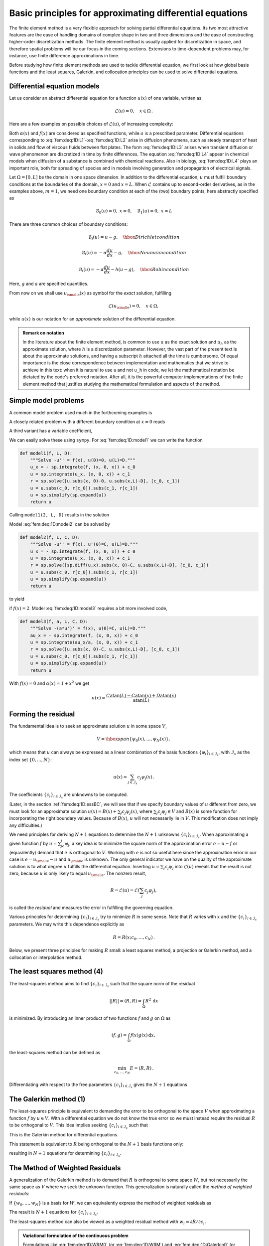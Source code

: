 .. !split

.. _fem:deq:1D:principles:

Basic principles for approximating differential equations
=========================================================

The finite element method is a very flexible approach for solving partial
differential equations. Its two most attractive features are the ease
of handling domains of complex shape in two and three dimensions and
the ease of constructing higher-order discretization methods. The
finite element method is usually applied for discretization in space,
and therefore spatial problems will be our focus in the coming sections.
Extensions to time-dependent problems may, for instance, use finite difference
approximations in time.

Before studying how finite element methods are used to tackle differential
equation, we first look at how global basis functions and the
least squares, Galerkin, and collocation principles can be used to solve
differential equations.

.. _fem:deq:1D:models:

Differential equation models
----------------------------

Let us consider an abstract differential equation for a function :math:`u(x)` of
one variable, written as


.. math::
        
        \mathcal{L}(u) = 0,\quad x\in\Omega{\thinspace .}  

Here are a few examples on possible choices of :math:`\mathcal{L}(u)`, of
increasing complexity:


.. _Eq:fem:deq:1D:L1:

.. math::
   :label: fem:deq:1D:L1
        
        \mathcal{L}(u) = \frac{d^2u}{dx^2} - f(x),
        
        



.. _Eq:fem:deq:1D:L2:

.. math::
   :label: fem:deq:1D:L2
          
        \mathcal{L}(u) = \frac{d}{dx}\left({\alpha}(x)\frac{du}{dx}\right) + f(x),
        
        



.. _Eq:fem:deq:1D:L3:

.. math::
   :label: fem:deq:1D:L3
          
        \mathcal{L}(u) = \frac{d}{dx}\left({\alpha}(u)\frac{du}{dx}\right) - au + f(x),
        
        



.. _Eq:fem:deq:1D:L4:

.. math::
   :label: fem:deq:1D:L4
          
        \mathcal{L}(u) = \frac{d}{dx}\left({\alpha}(u)\frac{du}{dx}\right) + f(u,x)
        
        {\thinspace .}
        

Both :math:`{\alpha}(x)` and :math:`f(x)` are considered as specified functions,
while :math:`a` is a prescribed parameter.  Differential equations
corresponding to :eq:`fem:deq:1D:L1`-:eq:`fem:deq:1D:L2` arise in
diffusion phenomena, such as steady transport of heat in solids and
flow of viscous fluids between flat plates. The form
:eq:`fem:deq:1D:L3` arises when transient diffusion or wave
phenomenon are discretized in time by finite differences. The equation
:eq:`fem:deq:1D:L4` appear in chemical models when diffusion of a
substance is combined with chemical reactions. Also in biology,
:eq:`fem:deq:1D:L4` plays an important role, both for spreading of
species and in models involving generation and
propagation of electrical signals.

Let :math:`\Omega =[0,L]` be the domain in one space dimension.
In addition to the differential equation, :math:`u` must fulfill
boundary conditions at the boundaries of the domain, :math:`x=0` and :math:`x=L`.
When :math:`\mathcal{L}` contains up to second-order derivatives, as in the
examples above, :math:`m=1`, we need one boundary condition at each of
the (two) boundary points, here abstractly specified as


.. math::
        
        \mathcal{B}_0(u)=0,\ x=0,\quad \mathcal{B}_1(u)=0,\ x=L
        


There are three common choices of boundary conditions:


.. math::
        
        \mathcal{B}_i(u) = u - g,\quad \hbox{Dirichlet condition}
        



.. math::
          
        \mathcal{B}_i(u) = -{\alpha} \frac{du}{dx} - g,\quad \hbox{Neumann condition}
        



.. math::
          
        \mathcal{B}_i(u) = -{\alpha} \frac{du}{dx} - h(u-g),\quad \hbox{Robin condition}
        

Here, :math:`g` and :math:`a` are specified quantities.

From now on we shall use :math:`{u_{\small\mbox{e}}}(x)` as symbol for the *exact* solution,
fulfilling


.. math::
        
        \mathcal{L}({u_{\small\mbox{e}}})=0,\quad x\in\Omega,
        

while :math:`u(x)` is our notation for an *approximate* solution of the differential
equation.



.. admonition:: Remark on notation

   In the literature about the finite element method,
   is common to use :math:`u` as the exact solution and :math:`u_h` as the
   approximate solution, where :math:`h` is a discretization parameter. However,
   the vast part of the present text is about the approximate solutions,
   and having a subscript :math:`h` attached all the time
   is cumbersome. Of equal importance is the close correspondence between
   implementation and mathematics that we strive to achieve in this text:
   when it is natural to use ``u`` and not ``u_h`` in
   code, we let the mathematical notation be dictated by the code's
   preferred notation. After all, it is the powerful computer implementations
   of the finite element method that justifies studying the mathematical
   formulation and aspects of the method.






.. _fem:deq:1D:models:simple:

Simple model problems
---------------------

A common model problem used much in the forthcoming examples is


.. _Eq:fem:deq:1D:model1:

.. math::
   :label: fem:deq:1D:model1
        
        -u''(x) = f(x),\quad x\in\Omega=[0,L],\quad u(0)=0,\ u(L)=D
        {\thinspace .}
        
        

A closely related problem with a different boundary condition at
:math:`x=0` reads


.. _Eq:fem:deq:1D:model2:

.. math::
   :label: fem:deq:1D:model2
        
        -u''(x) = f(x),\quad x\in\Omega=[0,L],\quad u'(0)=C,\ u(L)=D{\thinspace .}
        
        

A third variant has a variable coefficient,


.. _Eq:fem:deq:1D:model3:

.. math::
   :label: fem:deq:1D:model3
        
        -({\alpha}(x)u'(x))' = f(x),\quad x\in\Omega=[0,L],\quad u'(0)=C,\ u(L)=D{\thinspace .}
        
        


We can easily solve these using ``sympy``. For :eq:`fem:deq:1D:model1`
we can write the function


.. code-block:: python

        def model1(f, L, D):
            """Solve -u'' = f(x), u(0)=0, u(L)=D."""
            u_x = - sp.integrate(f, (x, 0, x)) + c_0
            u = sp.integrate(u_x, (x, 0, x)) + c_1
            r = sp.solve([u.subs(x, 0)-0, u.subs(x,L)-D], [c_0, c_1])
            u = u.subs(c_0, r[c_0]).subs(c_1, r[c_1])
            u = sp.simplify(sp.expand(u))
            return u

Calling ``model1(2, L, D)`` results in the solution


.. _Eq:fem:deq:1D:model1:sol:

.. math::
   :label: fem:deq:1D:model1:sol
        
        u(x) = \frac{1}{L}x \left(D + L^{2} - L x\right)
        
        

Model :eq:`fem:deq:1D:model2` can be solved by


.. code-block:: python

        def model2(f, L, C, D):
            """Solve -u'' = f(x), u'(0)=C, u(L)=D."""
            u_x = - sp.integrate(f, (x, 0, x)) + c_0
            u = sp.integrate(u_x, (x, 0, x)) + c_1
            r = sp.solve([sp.diff(u,x).subs(x, 0)-C, u.subs(x,L)-D], [c_0, c_1])
            u = u.subs(c_0, r[c_0]).subs(c_1, r[c_1])
            u = sp.simplify(sp.expand(u))
            return u

to yield


.. _Eq:fem:deq:1D:model2:sol:

.. math::
   :label: fem:deq:1D:model2:sol
        
        u(x) = - x^{2} + C x - C L + D + L^{2},
        
        

if :math:`f(x)=2`. Model :eq:`fem:deq:1D:model3` requires a bit more involved
code,


.. code-block:: python

        def model3(f, a, L, C, D):
            """Solve -(a*u')' = f(x), u(0)=C, u(L)=D."""
            au_x = - sp.integrate(f, (x, 0, x)) + c_0
            u = sp.integrate(au_x/a, (x, 0, x)) + c_1
            r = sp.solve([u.subs(x, 0)-C, u.subs(x,L)-D], [c_0, c_1])
            u = u.subs(c_0, r[c_0]).subs(c_1, r[c_1])
            u = sp.simplify(sp.expand(u))
            return u

With :math:`f(x)=0` and :math:`{\alpha}(x)=1+x^2` we get


.. math::
         u(x) =
        \frac{C \operatorname{atan}{\left (L \right )} - C \operatorname{atan}{\left (x \right )} + D \operatorname{atan}{\left (x \right )}}{\operatorname{atan}{\left (L \right )}}
        


.. _fem:deq:1D:residual:min:

Forming the residual
--------------------

The fundamental idea is to seek an approximate solution
:math:`u` in some space :math:`V`,


.. math::
        
        V = \hbox{span}\{ {\psi}_0(x),\ldots,{\psi}_N(x)\},
        

which means that :math:`u` can always be expressed as a linear combination
of the basis functions :math:`\left\{ {{\varphi}}_i \right\}_{i\in{\mathcal{I}_s}}`, with :math:`{\mathcal{I}_s}` as
the index set :math:`\{0,\ldots,N\}`:


.. math::
         u(x) = \sum_{j\in{\mathcal{I}_s}} c_j{\psi}_j(x){\thinspace .}

The coefficients :math:`\left\{ {c}_i \right\}_{i\in{\mathcal{I}_s}}` are unknowns to be computed.

(Later, in the section :ref:`fem:deq:1D:essBC`, we will see that if we specify boundary values of :math:`u` different
from zero, we must look for an approximate solution
:math:`u(x) = B(x) + \sum_{j} c_j{\psi}_j(x)`,
where :math:`\sum_{j}c_j{\psi}_j\in V` and :math:`B(x)` is some function for
incorporating the right boundary values. Because of :math:`B(x)`, :math:`u` will not
necessarily lie in :math:`V`. This modification does not imply any difficulties.)

We need principles for deriving :math:`N+1` equations to determine the
:math:`N+1` unknowns :math:`\left\{ {c}_i \right\}_{i\in{\mathcal{I}_s}}`.
When approximating a given function :math:`f` by :math:`u=\sum_jc_j{\varphi}_j`,
a key idea is to minimize the square norm of the
approximation error :math:`e=u-f` or (equvalently) demand that :math:`e` is
orthogonal to :math:`V`. Working with :math:`e` is not so useful here since
the approximation error in our case is :math:`e={u_{\small\mbox{e}}} - u` and :math:`{u_{\small\mbox{e}}}` is
unknown. The only general indicator we have on the quality of the approximate
solution is to what degree :math:`u` fulfills the differential equation.
Inserting :math:`u=\sum_j c_j {\psi}_j` into :math:`\mathcal{L}(u)` reveals that the
result is not zero, because :math:`u` is only likely to equal :math:`{u_{\small\mbox{e}}}`.
The nonzero result,


.. index:: residual



.. math::
        
        R = \mathcal{L}(u) = \mathcal{L}(\sum_j c_j {\psi}_j),
        

is called the *residual* and measures the
error in fulfilling the governing equation.

Various principles for determining :math:`\left\{ {c}_i \right\}_{i\in{\mathcal{I}_s}}` try to minimize
:math:`R` in some sense. Note that :math:`R` varies with :math:`x` and
the :math:`\left\{ {c}_i \right\}_{i\in{\mathcal{I}_s}}` parameters. We may write this dependence
explicitly as


.. math::
        
        R = R(x; c_0, \ldots, c_N){\thinspace .}  

Below, we present three principles for making :math:`R` small:
a least squares method, a projection or Galerkin method, and
a collocation or interpolation method.

The least squares method  (4)
-----------------------------

The least-squares method aims to find :math:`\left\{ {c}_i \right\}_{i\in{\mathcal{I}_s}}` such that
the square norm of the residual


.. math::
        
        ||R|| = (R, R) = \int_{\Omega} R^2 {\, \mathrm{d}x}
        

is minimized. By introducing
an inner product of two functions :math:`f` and :math:`g`
on :math:`\Omega` as


.. math::
        
        (f,g) = \int_{\Omega} f(x)g(x) {\, \mathrm{d}x},
        

the least-squares method can be defined as


.. math::
        
        \min_{c_0,\ldots,c_N} E = (R,R){\thinspace .}  

Differentiating with respect to the free parameters :math:`\left\{ {c}_i \right\}_{i\in{\mathcal{I}_s}}`
gives the :math:`N+1` equations


.. _Eq:fem:deq:1D:LS:eq1:

.. math::
   :label: fem:deq:1D:LS:eq1
        
        \int_{\Omega} 2R\frac{\partial R}{\partial c_i} {\, \mathrm{d}x} = 0\quad
        \Leftrightarrow\quad (R,\frac{\partial R}{\partial c_i})=0,\quad
        i\in{\mathcal{I}_s}{\thinspace .}
        
        


The Galerkin method  (1)
------------------------

The least-squares
principle is equivalent to demanding the error to be orthogonal to
the space :math:`V` when approximating a function :math:`f` by :math:`u\in V`.
With a differential equation
we do not know the true error so we must instead require the residual :math:`R`
to be orthogonal to :math:`V`. This idea implies
seeking :math:`\left\{ {c}_i \right\}_{i\in{\mathcal{I}_s}}` such that


.. _Eq:fem:deq:1D:Galerkin0:

.. math::
   :label: fem:deq:1D:Galerkin0
        
        (R,v)=0,\quad \forall v\in V{\thinspace .}
        
        

This is the Galerkin method for differential equations.

.. As shown in :ref:`(2.11) <Eq:fem:approx:vec:Np1dim:Galerkin>` and :ref:`(2.12) <Eq:fem:approx:vec:Np1dim:Galerkin0>`,

This statement is equivalent to :math:`R` being orthogonal to the :math:`N+1`
basis functions only:


.. _Eq:fem:deq:1D:Galerkin:

.. math::
   :label: fem:deq:1D:Galerkin
        
        (R,{\psi}_i)=0,\quad i\in{\mathcal{I}_s},
        
        

resulting in :math:`N+1` equations for determining :math:`\left\{ {c}_i \right\}_{i\in{\mathcal{I}_s}}`.

The Method of Weighted Residuals
--------------------------------

A generalization of the Galerkin method is to demand that :math:`R`
is orthogonal to some space :math:`W`, but not necessarily the same
space as :math:`V` where we seek the unknown function.
This generalization is naturally called the *method of weighted residuals*:


.. _Eq:fem:deq:1D:WRM0:

.. math::
   :label: fem:deq:1D:WRM0
        
        (R,v)=0,\quad \forall v\in W{\thinspace .}
        
        

If :math:`\{w_0,\ldots,w_N\}` is a basis for :math:`W`, we can equivalently
express the method of weighted residuals as


.. _Eq:fem:deq:1D:WRM:

.. math::
   :label: fem:deq:1D:WRM
        
        (R,w_i)=0,\quad i\in{\mathcal{I}_s}{\thinspace .}
        
        

The result is :math:`N+1` equations for :math:`\left\{ {c}_i \right\}_{i\in{\mathcal{I}_s}}`.

The least-squares method can also be viewed as a weighted residual
method with :math:`w_i = \partial R/\partial c_i`.


.. index:: variational formulation




.. admonition:: Variational formulation of the continuous problem

   Formulations like :eq:`fem:deq:1D:WRM0` (or
   :eq:`fem:deq:1D:WRM`) and :eq:`fem:deq:1D:Galerkin0`
   (or :eq:`fem:deq:1D:Galerkin`) are known as
   *variational formulations*.
   These equations are in this text primarily used for a numerical approximation
   :math:`u\in V`, where :math:`V` is a *finite-dimensional* space with dimension
   :math:`N+1`. However, we may also let :math:`V` be an *infinite-dimensional* space
   containing the exact solution :math:`{u_{\small\mbox{e}}}(x)` such that also :math:`{u_{\small\mbox{e}}}`
   fulfills the same variational formulation. The variational formulation is in
   that case a mathematical way of stating the problem and acts as an
   alternative to the usual formulation of a differential equation with
   initial and/or boundary conditions.







Test and Trial Functions
------------------------


.. index:: trial function

.. index:: test function

.. index:: trial space

.. index:: test space


In the context of the Galerkin method and the method of weighted residuals it is
common to use the name *trial function* for the approximate :math:`u =
\sum_j c_j {\psi}_j`.

.. Sometimes the functions that spans the space where :math:`u` lies are also called

.. trial functions.

The space containing the trial function is known as the *trial space*.
The function :math:`v` entering the orthogonality requirement in
the Galerkin method and the method of weighted residuals is called
*test function*, and so are the :math:`{\psi}_i` or :math:`w_i` functions that are
used as weights in the inner products with the residual.  The space
where the test functions comes from is naturally called the
*test space*.

We see that in the method of weighted residuals the test and trial spaces
are different and so are the test and trial functions.
In the Galerkin method the test and trial spaces are the same (so far).

.. Later in the section :ref:`fem:deq:1D:essBC` we shall see that boundary

.. conditions may lead to a difference between the test and trial spaces

.. in the Galerkin method.




.. admonition:: Remark

   It may be subject to debate whether
   it is only the form of :eq:`fem:deq:1D:WRM0` or :eq:`fem:deq:1D:Galerkin0`
   after integration by parts, as explained in the section :ref:`fem:deq:1D:varform`,
   that qualifies for the term variational formulation. The result after
   integration by parts is what is obtained after taking the *first
   variation* of an optimization problem, see the section :ref:`fem:deq:1D:optimization`. However, here we use variational formulation as a common term for
   formulations which, in contrast to the differential equation :math:`R=0`,
   instead demand that an average of :math:`R` is zero: :math:`(R,v)=0` for all :math:`v` in some space.






The collocation method  (1)
---------------------------

The idea of the collocation method is to demand that :math:`R` vanishes
at :math:`N+1` selected points :math:`x_{0},\ldots,x_{N}` in :math:`\Omega`:


.. _Eq:fem:deq:1D:collocation:

.. math::
   :label: fem:deq:1D:collocation
        
        R(x_{i}; c_0,\ldots,c_N)=0,\quad i\in{\mathcal{I}_s}{\thinspace .}
        
        

The collocation method can also be viewed as a method of weighted residuals
with Dirac delta functions as weighting functions.
Let :math:`\delta (x-x_{i})` be the Dirac delta function centered around
:math:`x=x_{i}` with the properties that :math:`\delta (x-x_{i})=0` for :math:`x\neq x_{i}`
and


.. _Eq:fem:deq:1D:Dirac:

.. math::
   :label: fem:deq:1D:Dirac
        
        \int_{\Omega} f(x)\delta (x-x_{i}) {\, \mathrm{d}x} =
        f(x_{i}),\quad x_{i}\in\Omega{\thinspace .}
        
        

Intuitively, we may think of :math:`\delta (x-x_{i})` as a very peak-shaped
function around :math:`x=x_{i}` with integral 1, roughly visualized
in Figure :ref:`fem:deq:1D:fig:Dirac`.
Because of :eq:`fem:deq:1D:Dirac`, we can let :math:`w_i=\delta(x-x_{i})`
be weighting functions in the method of weighted residuals,
and :eq:`fem:deq:1D:WRM` becomes equivalent to
:eq:`fem:deq:1D:collocation`.


.. _fem:deq:1D:fig:Dirac:

.. figure:: fig-fem/delta_func_weight.png
   :width: 400

   *Approximation of delta functions by narrow Gaussian functions*



The subdomain collocation method
~~~~~~~~~~~~~~~~~~~~~~~~~~~~~~~~

The idea of this approach is to demand the integral of :math:`R` to vanish
over :math:`N+1` subdomains :math:`\Omega_i` of :math:`\Omega`:


.. math::
        
        \int_{\Omega_i} R\, {\, \mathrm{d}x}=0,\quad i\in{\mathcal{I}_s}{\thinspace .}  

This statement can also be expressed as a weighted residual method


.. math::
        
        \int_{\Omega} Rw_i\, {\, \mathrm{d}x}=0,\quad i\in{\mathcal{I}_s}, 

where :math:`w_i=1` for :math:`x\in\Omega_i` and :math:`w_i=0` otherwise.


.. _fem:deq:1D:ex:sines:

Examples on using the principles
--------------------------------

Let us now apply global basis functions to illustrate the principles
for minimizing :math:`R`.

The model problem
~~~~~~~~~~~~~~~~~

We consider the differential equation problem


.. _Eq:fem:deq:1D:model1b:

.. math::
   :label: fem:deq:1D:model1b
        
        -u''(x) = f(x),\quad x\in\Omega=[0,L],\quad u(0)=0,\ u(L)=0
        {\thinspace .}
        
        


Basis functions
~~~~~~~~~~~~~~~

Our choice of basis functions :math:`{\psi}_i`
for :math:`V` is


.. _Eq:fem:deq:1D:ex:sines:psi:

.. math::
   :label: fem:deq:1D:ex:sines:psi
        
        {\psi}_i(x) = {\sin\left((i+1)\pi\frac{x}{L}\right)},\quad i\in{\mathcal{I}_s}{\thinspace .}
        
        


An important property of these functions is that :math:`{\psi}_i(0)={\psi}_i(L)=0`,
which means that the boundary conditions on :math:`u` are fulfilled:


.. math::
         u(0) = \sum_jc_j{\psi}_j(0) = 0,\quad u(L) = \sum_jc_j{\psi}_j(L) =0
        {\thinspace .} 

Another nice property is that the chosen sine functions
are orthogonal on :math:`\Omega`:


.. math::
        
        \int\limits_0^L {\sin\left((i+1)\pi\frac{x}{L}\right)}{\sin\left((j+1)\pi\frac{x}{L}\right)}\, {\, \mathrm{d}x} = \left\lbrace
        \begin{array}{ll} \frac{1}{2} L & i=j  \\ 0, & i\neq j
        \end{array}\right.
        

provided :math:`i` and :math:`j` are integers.

.. Sympy can do this!

.. k, m, n = symbols('k m n', integer=True)

.. >>> integrate(sin(k*x)*sin(m*x), (x, 0, 2*pi))

.. 0

.. >>>integrate(sin(k*x)*sin(k*x), (x, 0, 2*pi))

.. pi


The residual
~~~~~~~~~~~~

We can readily calculate the following explicit expression for the
residual:


.. math::
        
        R(x;c_0, \ldots, c_N) = u''(x) + f(x),\nonumber
        



.. math::
          
        = \frac{d^2}{dx^2}\left(\sum_{j\in{\mathcal{I}_s}} c_j{\psi}_j(x)\right)
        + f(x),\nonumber
        



.. _Eq:fem:deq:1D:ex:sines:res:

.. math::
   :label: fem:deq:1D:ex:sines:res
          
        = \sum_{j\in{\mathcal{I}_s}} c_j{\psi}_j''(x) + f(x){\thinspace .}
        
        


The least squares method  (5)
~~~~~~~~~~~~~~~~~~~~~~~~~~~~~

The equations :eq:`fem:deq:1D:LS:eq1`
in the least squares method require an expression for
:math:`\partial R/\partial c_i`. We have


.. math::
        
        \frac{\partial R}{\partial c_i} =
        \frac{\partial}{\partial c_i}
        \left(\sum_{j\in{\mathcal{I}_s}} c_j{\psi}_j''(x) + f(x)\right)
        = \sum_{j\in{\mathcal{I}_s}} \frac{\partial c_j}{\partial c_i}{\psi}_j''(x)
        = {\psi}_i''(x){\thinspace .}  

The governing equations for :math:`\left\{ {c}_i \right\}_{i\in{\mathcal{I}_s}}` are then


.. math::
        
        (\sum_j c_j {\psi}_j'' + f,{\psi}_i'')=0,\quad i\in{\mathcal{I}_s},
        

which can be rearranged as


.. math::
        
        \sum_{j\in{\mathcal{I}_s}}({\psi}_i'',{\psi}_j'')c_j = -(f,{\psi}_i''),\quad i\in{\mathcal{I}_s}{\thinspace .}
        

This is nothing but a linear system


.. math::
         \sum_{j\in{\mathcal{I}_s}}A_{i,j}c_j = b_i,\quad i\in{\mathcal{I}_s},
        

with


.. math::
        
        A_{i,j} = ({\psi}_i'',{\psi}_j'')\nonumber
        



.. math::
          
         = \pi^4(i+1)^2(j+1)^2L^{-4}\int_0^L {\sin\left((i+1)\pi\frac{x}{L}\right)}{\sin\left((j+1)\pi\frac{x}{L}\right)}\, {\, \mathrm{d}x}\nonumber
        



.. math::
          
        = \left\lbrace
        \begin{array}{ll} {1\over2}L^{-3}\pi^4(i+1)^4  i=j  
        



.. math::
          0,  i\neq j
        \end{array}\right.
        
        



.. math::
          
        b_i = -(f,{\psi}_i'') = (i+1)^2\pi^2L^{-2}\int_0^Lf(x){\sin\left((i+1)\pi\frac{x}{L}\right)}\, {\, \mathrm{d}x}
        

Since the coefficient matrix is diagonal we can easily solve for


.. _Eq:fem:deq:1D:ex:sines:solution:

.. math::
   :label: fem:deq:1D:ex:sines:solution
        
        c_i = \frac{2L}{\pi^2(i+1)^2}\int_0^Lf(x){\sin\left((i+1)\pi\frac{x}{L}\right)}\, {\, \mathrm{d}x}{\thinspace .}
        
        

With the special choice of :math:`f(x)=2` can be calculated in ``sympy`` by


.. code-block:: python

        from sympy import *
        import sys
        
        i, j = symbols('i j', integer=True)
        x, L = symbols('x L')
        f = 2
        a = 2*L/(pi**2*(i+1)**2)
        c_i = a*integrate(f*sin((i+1)*pi*x/L), (x, 0, L))
        c_i = simplify(c_i)
        print c_i

The answer becomes


.. math::
        
        c_i = 4 \frac{L^{2} \left(\left(-1\right)^{i} + 1\right)}{\pi^{3}
        \left(i^{3} + 3 i^{2} + 3 i + 1\right)}
        

Now, :math:`1+(-1)^i=0` for :math:`i` odd, so only the coefficients with even index
are nonzero. Introducing :math:`i=2k` for :math:`k=0,\ldots,N/2` to count the
relevant indices (for :math:`N` odd, :math:`k` goes to :math:`(N-1)/2`), we get the solution


.. math::
        
        u(x) = \sum_{k=0}^{N/2} \frac{8L^2}{\pi^3(2k+1)^3}{\sin\left((2k+1)\pi\frac{x}{L}\right)}{\thinspace .}  

The coefficients decay very fast: :math:`c_2 = c_0/27`, :math:`c_4=c_0/125`.
The solution will therefore be dominated by the first term,


.. math::
         u(x) \approx \frac{8L^2}{\pi^3}\sin\left(\pi\frac{x}{L}\right){\thinspace .}  



The Galerkin method  (2)
~~~~~~~~~~~~~~~~~~~~~~~~

The Galerkin principle :eq:`fem:deq:1D:Galerkin0`
applied to :eq:`fem:deq:1D:model1b` consists of inserting
our special residual :eq:`fem:deq:1D:ex:sines:res` in
:eq:`fem:deq:1D:Galerkin0`


.. math::
        
        (u''+f,v)=0,\quad \forall v\in V,
        

or


.. math::
        
        (u'',v) = -(f,v),\quad\forall v\in V{\thinspace .}  

This is the variational formulation, based on the Galerkin principle,
of our differential equation.
The :math:`\forall v\in V` requirement is equivalent to
demanding the equation :math:`(u'',v) = -(f,v)` to be fulfilled for all
basis functions :math:`v={\psi}_i`, :math:`i\in{\mathcal{I}_s}`, see
:eq:`fem:deq:1D:Galerkin0` and :eq:`fem:deq:1D:Galerkin`.
We therefore have


.. math::
        
        (\sum_{j\in{\mathcal{I}_s}} c_j{\psi}_j'', {\psi}_i)=-(f,{\psi}_i),\quad i\in{\mathcal{I}_s}{\thinspace .}  

This equation can be rearranged to a form that explicitly shows
that we get a linear system for the unknowns :math:`\left\{ {c}_i \right\}_{i\in{\mathcal{I}_s}}`:


.. math::
        
        \sum_{j\in{\mathcal{I}_s}} ({\psi}_i,{\psi}_j'')c_j = (f, {\psi}_i),\quad i\in{\mathcal{I}_s}{\thinspace .}  

For the particular choice of the basis functions :eq:`fem:deq:1D:ex:sines:psi`
we get in fact the same linear system
as in the least squares method
because :math:`{\psi}''= -(i+1)^2\pi^2L^{-2}{\psi}`.

The collocation method  (2)
~~~~~~~~~~~~~~~~~~~~~~~~~~~

For the collocation method :eq:`fem:deq:1D:collocation` we need to
decide upon a set of :math:`N+1` collocation points in :math:`\Omega`. A simple
choice is to use uniformly spaced points: :math:`x_{i}=i\Delta x`, where
:math:`\Delta x = L/N` in our case (:math:`N\geq 1`). However, these points
lead to at least two rows in the matrix consisting of zeros
(since :math:`{\psi}_i(x_{0})=0` and :math:`{\psi}_i(x_{N})=0`), thereby making the matrix
singular and non-invertible. This forces us to choose some other
collocation points, e.g., random points or points uniformly distributed
in the interior of :math:`\Omega`.
Demanding the residual to vanish
at these points leads, in our model problem :eq:`fem:deq:1D:model1b`, to
the equations


.. math::
        
        -\sum_{j\in{\mathcal{I}_s}} c_j{\psi}_j''(x_{i}) = f(x_{i}),\quad i\in{\mathcal{I}_s},
        

which is seen to be a linear system with entries


.. math::
         A_{i,j}=-{\psi}_j''(x_{i})=
        (j+1)^2\pi^2L^{-2}\sin\left((j+1)\pi \frac{x_i}{L}\right),

in the coefficient matrix and entries
:math:`b_i=2` for the right-hand side (when :math:`f(x)=2`).

The special case of :math:`N=0`
can sometimes be of interest. A natural choice is then the midpoint
:math:`x_{0}=L/2` of the domain, resulting in
:math:`A_{0,0} = -{\psi}_0''(x_{0}) = \pi^2L^{-2}`, :math:`f(x_0)=2`,
and hence :math:`c_0=2L^2/\pi^2`.


Comparison
~~~~~~~~~~

In the present model problem, with :math:`f(x)=2`, the exact solution is
:math:`u(x)=x(L-x)`, while for :math:`N=0` the Galerkin and least squares method
result in :math:`u(x)=8L^2\pi^{-3}\sin (\pi x/L)` and the
collocation method leads to :math:`u(x)=2L^2\pi^{-2}\sin (\pi x/L)`.
Since all methods fulfill the boundary conditions :math:`u(0)=u(L)=0`, we
expect the largest discrepancy to occur at the midpoint of the domain:
:math:`x=L/2`. The error at the midpoint becomes :math:`-0.008L^2` for the
Galerkin and least squares method, and :math:`0.047L^2` for the collocation
method.



.. _fem:deq:1D:varform:

Integration by parts
--------------------


.. index:: integration by parts


A problem arises if we want to apply popular finite element functions
to solve our model problem :eq:`fem:deq:1D:model1b`
by the standard least squares, Galerkin, or collocation methods: the piecewise
polynomials :math:`{\psi}_i(x)` have discontinuous derivatives at the
cell boundaries which makes it problematic to compute
the second-order derivative.  This fact actually makes the least squares and
collocation methods less suitable for finite element approximation of
the unknown function. (By rewriting the equation :math:`-u''=f` as a
system of two first-order equations, :math:`u'=v` and :math:`-v'=f`, the
least squares method can be applied. Also, differentiating discontinuous
functions can actually be handled by distribution theory in
mathematics.)  The Galerkin method and the method of
weighted residuals can, however, be applied together with finite
element basis functions if we use *integration by parts*
as a means for transforming a second-order derivative to a first-order
one.

Consider the model problem :eq:`fem:deq:1D:model1b` and its
Galerkin formulation


.. math::
         -(u'',v) = (f,v)\quad\forall v\in V{\thinspace .}  

Using integration by parts in the Galerkin method,
we can move a derivative of :math:`u` onto :math:`v`:


.. math::
        
        \int_0^L u''(x)v(x) {\, \mathrm{d}x} = - \int_0^Lu'(x)v'(x){\, \mathrm{d}x}
        + [vu']_0^L\nonumber
        



.. _Eq:fem:deq:1D:intbyparts:

.. math::
   :label: fem:deq:1D:intbyparts
          
        = - \int_0^Lu'(x)v'(x) {\, \mathrm{d}x}
        + u'(L)v(L) - u'(0)v(0){\thinspace .}
        
        

Usually, one integrates the problem at the stage where the :math:`u` and :math:`v`
functions enter the formulation.
Alternatively, but less common, we can integrate by parts in the expressions for
the matrix entries:


.. math::
        
        \int_0^L{\psi}_i(x){\psi}_j''(x) {\, \mathrm{d}x} =
        - \int_0^L{\psi}_i'(x){\psi}_j'(x) dx
        + [{\psi}_i{\psi}_j']_0^L\nonumber
        



.. _Eq:fem:deq:1D:intbyparts0:

.. math::
   :label: fem:deq:1D:intbyparts0
          
        = - \int_0^L{\psi}_i'(x){\psi}_j'(x) {\, \mathrm{d}x}
        + {\psi}_i(L){\psi}_j'(L) - {\psi}_i(0){\psi}_j'(0){\thinspace .}
        
        

Integration by parts serves to reduce the order of the derivatives and
to make the coefficient matrix symmetric since
:math:`({\psi}_i',{\psi}_j') = ({\psi}_i',{\psi}_j')`.
The symmetry property depends
on the type of terms that enter the differential equation.
As will be seen later in the section :ref:`fem:deq:1D:BC:nat`,
integration by parts also provides a method for implementing
boundary conditions involving :math:`u'`.

With the choice :eq:`fem:deq:1D:ex:sines:psi` of basis functions we see
that the "boundary terms" :math:`{\psi}_i(L){\psi}_j'(L)` and :math:`{\psi}_i(0){\psi}_j'(0)`
vanish since :math:`{\psi}_i(0)={\psi}_i(L)=0`.

.. A boundary term associated with

.. a location at the boundary where we have Dirichlet conditions will always

.. vanish because :math:`{\psi}_i=0` at such locations.



.. index:: weak form

.. index:: strong form


Weak form
~~~~~~~~~

Since the variational formulation after integration by parts make
weaker demands on the differentiability of :math:`u` and the basis
functions :math:`{\psi}_i`,
the resulting integral formulation is referred to as a *weak form* of
the differential equation problem. The original variational formulation
with second-order derivatives, or the differential equation problem
with second-order derivative, is then the *strong form*, with
stronger requirements on the differentiability of the functions.

For differential equations with second-order derivatives, expressed as
variational formulations and solved by finite element methods, we will
always perform integration by parts to arrive at expressions involving
only first-order derivatives.


.. _fem:deq:1D:essBC:Bfunc:

Boundary function  (1)
----------------------

So far we have assumed zero Dirichlet boundary conditions, typically
:math:`u(0)=u(L)=0`, and we have demanded that :math:`{\psi}_i(0)={\psi}_i(L)=0`
for :math:`i\in{\mathcal{I}_s}`. What about a boundary condition like :math:`u(L)=D\neq0`?
This condition immediately faces a problem:
:math:`u = \sum_j c_j{\varphi}_j(L) = 0` since all :math:`{\varphi}_i(L)=0`.

A boundary condition of the form :math:`u(L)=D` can be implemented by
demanding that all :math:`{\psi}_i(L)=0`, but adding a
*boundary function* :math:`B(x)` with the right boundary value, :math:`B(L)=D`, to
the expansion for :math:`u`:


.. math::
         u(x) = B(x) + \sum_{j\in{\mathcal{I}_s}} c_j{\psi}_j(x)
        {\thinspace .}
        

This :math:`u` gets the right value at :math:`x=L`:


.. math::
         u(L) = B(L) + \sum_{j\in{\mathcal{I}_s}} c_j{\psi}_j(L) = B(L) = D{\thinspace .}  

The idea is that for any boundary where :math:`u` is known we demand :math:`{\psi}_i` to
vanish and construct a function :math:`B(x)` to attain the boundary value of :math:`u`.
There are no restrictions how :math:`B(x)` varies with :math:`x` in the interior of the
domain, so this variation needs to be constructed in some way.

For example, with :math:`u(0)=0` and
:math:`u(L)=D`, we can choose :math:`B(x)=x D/L`, since this form ensures that
:math:`B(x)` fulfills the boundary conditions: :math:`B(0)=0` and :math:`B(L)=D`.
The unknown function is then sought on the form


.. _Eq:fem:deq:1D:essBC:Bfunc:u1:

.. math::
   :label: fem:deq:1D:essBC:Bfunc:u1
        
        u(x) = \frac{x}{L}D + \sum_{j\in{\mathcal{I}_s}} c_j{\psi}_j(x),
        
        

with :math:`{\psi}_i(0)={\psi}_i(L)=0`.

The :math:`B(x)` function can be chosen in many ways as long as its boundary
values are correct. For example, :math:`B(x)=D(x/L)^p` for any power :math:`p`
will work fine in the above example.

As another example, consider a domain :math:`\Omega = [a,b]`
where the boundary conditions are :math:`u(a)=U_a` and :math:`u(b)=U_b`.  A class
of possible :math:`B(x)` functions is


.. _Eq:fem:deq:1D:essBC:Bfunc:gen:

.. math::
   :label: fem:deq:1D:essBC:Bfunc:gen
         B(x)=U_a + \frac{U_b-U_a}{(b-a)^p}(x-a)^p,\quad p>0
        {\thinspace .}
        
        

Real applications will most likely use the simplest version, :math:`p=1`,
but here such a :math:`p` parameter was included to demonstrate the
ambiguity in the construction of :math:`B(x)`.



.. admonition:: Summary

   The general procedure of incorporating Dirichlet boundary
   conditions goes as follows.
   Let :math:`\partial\Omega_E` be the part(s) of the boundary
   :math:`\partial\Omega` of the domain :math:`\Omega` where :math:`u` is specified.
   Set :math:`{\psi}_i=0` at the points in :math:`\partial\Omega_E` and seek :math:`u`
   as
   
   
   .. _Eq:fem:deq:1D:essBC:Bfunc:u2:

.. math::
   :label: fem:deq:1D:essBC:Bfunc:u2
           
           u(x) = B(x) + \sum_{j\in{\mathcal{I}_s}} c_j{\psi}_j(x),
           
           
   
   where :math:`B(x)` equals the boundary conditions on :math:`u` at :math:`\partial\Omega_E`.






**Remark.**
With the :math:`B(x)` term, :math:`u` does not in general lie in :math:`V=\hbox{span}\,
\{{\psi}_0,\ldots,{\psi}_N\}` anymore. Moreover, when a prescribed value
of :math:`u` at the boundary, say :math:`u(a)=U_a` is different from zero, it does
not make sense to say that :math:`u` lies in a vector space, because
this space does not obey the requirements of addition and scalar multiplication.
For example,
:math:`2u` does not lie in the space since its boundary value is :math:`2U_a`,
which is incorrect. It only makes sense to split :math:`u` in two parts,
as done above, and have the unknown part :math:`\sum_j c_j {\psi}_j` in a
proper function space.

.. Sometimes it is said that :math:`u` is in the *affine space* :math:`B+V`.


.. _fem:deq:1D:varform:abstract:

Abstract notation for variational formulations
----------------------------------------------

We have seen that variational formulations end up with a formula involving
:math:`u` and :math:`v`, such as :math:`(u',v')` and a formula involving :math:`v` and known
functions, such as :math:`(f,v)`. A widely used notation is to introduce an abstract
variational statement written as :math:`a(u,v)=L(v)`,
where :math:`a(u,v)` is a so-called *bilinear form* involving all the terms
that contain both the test and trial
function, while :math:`L(v)` is a *linear form* containing all the terms without
the trial function. For example, the statement


.. math::
         \int_{\Omega} u' v' {\, \mathrm{d}x} =
        \int_{\Omega} fv{\, \mathrm{d}x}\quad\hbox{or}\quad (u',v') = (f,v)
        \quad\forall v\in V

can be written in abstract form: *find :math:`u` such that*


.. math::
         a(u,v) = L(v)\quad \forall v\in V,

where we have the definitions


.. math::
         a(u,v) = (u',v'),\quad L(v) = (f,v){\thinspace .}  


The term *linear* means that :math:`L(\alpha_1 v_1 + \alpha_2 v_2)
=\alpha_1 L(v_1) + \alpha_2 L(v_2)` for two test functions :math:`v_1` and :math:`v_2`, and
scalar parameters :math:`\alpha_1` and :math:`\alpha_2`. Similarly, the term *bilinear*
means that :math:`a(u,v)` is linear in both its arguments:

.. math::
        
        a(\alpha_1 u_1 + \alpha_2 u_2, v) &= \alpha_1 a(u_1,v) + \alpha_2 a(u_2, v),
        \\ 
        a(u, \alpha_1 v_1 + \alpha_2 v_2) &= \alpha_1 a(u,v_1) + \alpha_2 a(u, v_2)
        {\thinspace .}
        

In nonlinear problems these linearity properties do not hold in general
and the abstract notation is then :math:`F(u;v)=0`.

The matrix system associated with :math:`a(u,v)=L(v)` can also be written in
an abstract form by inserting :math:`v={\psi}_i` and :math:`u=\sum_j c_j{\psi}_j`
in :math:`a(u,v)=L(v)`. Using the linear properties, we get


.. math::
         \sum_{j\in{\mathcal{I}_s}} a({\psi}_j,{\psi}_i) c_j = L({\psi}_i),\quad i\in{\mathcal{I}_s},
        

which is a linear system


.. math::
         \sum_{j\in{\mathcal{I}_s}}A_{i,j}c_j = b_i,\quad i\in{\mathcal{I}_s},

where


.. math::
         A_{i,j} =a({\psi}_j,{\psi}_i), \quad b_i = L({\psi}_i){\thinspace .}

In many problems, :math:`a(u,v)` is symmetric such that
:math:`a({\psi}_j,{\psi}_i) = a({\psi}_i,{\psi}_j)`. In those cases the
coefficient matrix becomes symmetric, :math:`A_{i,j}=A_{j,i}`, a property
that can simplify solution algorithms for linear systems
and make them more stable in addition to saving memory and computations.



The abstract notation :math:`a(u,v)=L(v)` for linear differential equation problems
is much used in the literature and
in description of finite element software (in particular the
`FEniCS <http://fenicsproject.org>`_ documentation). We shall
frequently summarize variational forms using this notation.

.. _fem:deq:1D:optimization:

Variational problems and optimization of functionals
----------------------------------------------------

If :math:`a(u,v)=a(v,u)`, it can be shown that the variational statement


.. math::
         a(u,v)=L(v)\quad\forall v\in V,

is equivalent to minimizing the functional


.. math::
         F(v) = {\frac{1}{2}}a(v,v) - L(v) 

over all functions :math:`v\in V`. That is,

.. math::
         F(u)\leq F(v)\quad \forall v\in V{\thinspace .} 

Inserting a :math:`v=\sum_j c_j{\psi}_j` turns minimization of :math:`F(v)` into
minimization of a quadratic function


.. math::
         \bar F(c_0,\ldots,c_N) = \sum_{j\in{\mathcal{I}_s}}\sum_{i\in{\mathcal{I}_s}} a({\psi}_i,{\psi}_j)c_ic_j - \sum_{j\in{\mathcal{I}_s}} L({\psi}_j)c_j
        

of :math:`N+1` parameters.

Minimization of :math:`\bar F` implies


.. math::
         \frac{\partial\bar F}{\partial c_i}=0,\quad i\in{\mathcal{I}_s}{\thinspace .}

After some algebra one finds


.. math::
         \sum{j\in{\mathcal{I}_s}} a({\psi}_i,{\psi}_j)c_j = L({\psi}_i),\quad i\in{\mathcal{I}_s},

which is the same system as that arising from :math:`a(u,v)=L(v)`.

Many traditional applications of the finite element method, especially
in solid mechanics and structural analysis, start with formulating :math:`F(v)`
from physical principles, such as minimization of energy, and then
proceeds with deriving :math:`a(u,v)=L(v)`, which is the equation usually desired
in implementations.

